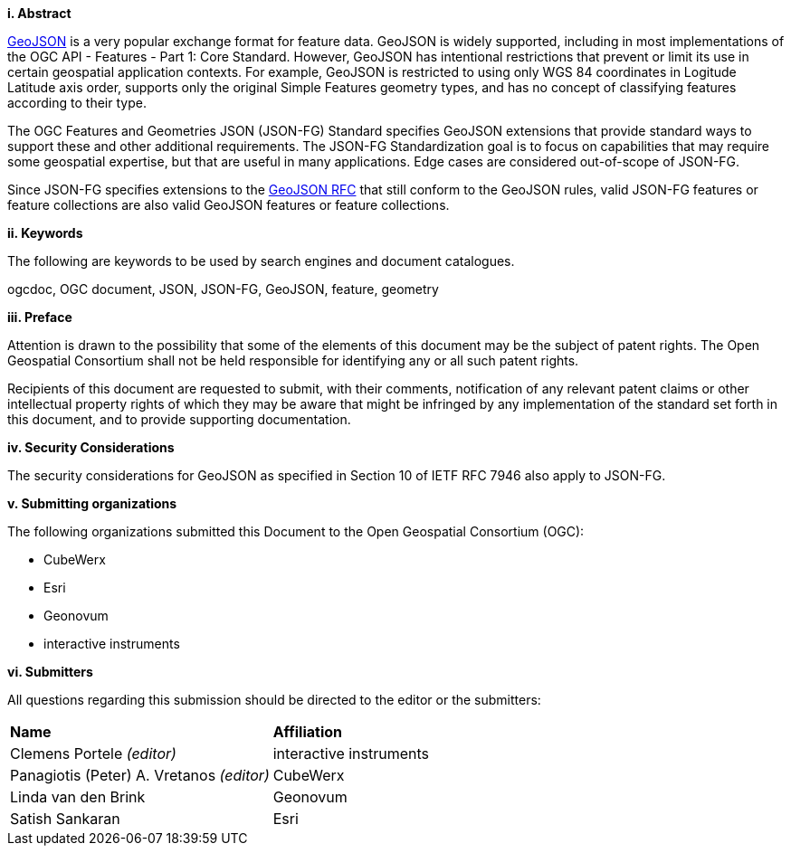 [big]*i.     Abstract*

<<rfc7946,GeoJSON>> is a very popular exchange format for feature data. GeoJSON is widely supported, including in most implementations of the OGC API - Features - Part 1: Core Standard. However, GeoJSON has intentional restrictions that prevent or limit its use in certain geospatial application contexts. For example, GeoJSON is restricted to using only WGS 84 coordinates in Logitude Latitude axis order, supports only the original Simple Features geometry types, and has no concept of classifying features according to their type.

The OGC Features and Geometries JSON (JSON-FG) Standard specifies GeoJSON extensions that provide standard ways to support these and other additional requirements. The JSON-FG Standardization goal is to focus on capabilities that may require some geospatial expertise, but that are useful in many applications. Edge cases are considered out-of-scope of JSON-FG.

Since JSON-FG specifies extensions to the <<rfc7946,GeoJSON RFC>> that still conform to the GeoJSON rules, valid JSON-FG features or feature collections are also valid GeoJSON features or feature collections.

[big]*ii.    Keywords*

The following are keywords to be used by search engines and document catalogues.

ogcdoc, OGC document, JSON, JSON-FG, GeoJSON, feature, geometry

[big]*iii.   Preface*

Attention is drawn to the possibility that some of the elements of this document may be the subject of patent rights. The Open Geospatial Consortium shall not be held responsible for identifying any or all such patent rights.

Recipients of this document are requested to submit, with their comments, notification of any relevant patent claims or other intellectual property rights of which they may be aware that might be infringed by any implementation of the standard set forth in this document, and to provide supporting documentation.

[[security-considerations]]
[big]*iv.    Security Considerations*

The security considerations for GeoJSON as specified in Section 10 of IETF RFC 7946 also apply to JSON-FG.

[big]*v.    Submitting organizations*

The following organizations submitted this Document to the Open Geospatial Consortium (OGC):

* CubeWerx
* Esri
* Geonovum
* interactive instruments

[big]*vi.     Submitters*

All questions regarding this submission should be directed to the editor or the submitters:

|===
|*Name* |*Affiliation*
|Clemens Portele _(editor)_ |interactive instruments
|Panagiotis (Peter) A. Vretanos _(editor)_ |CubeWerx
|Linda van den Brink |Geonovum
|Satish Sankaran |Esri
|===
